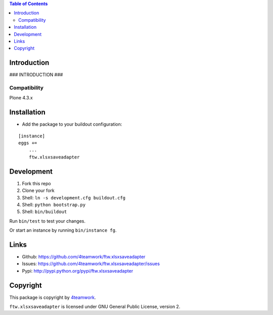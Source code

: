 .. contents:: Table of Contents


Introduction
============

### INTRODUCTION ###

Compatibility
-------------

Plone 4.3.x


Installation
============

- Add the package to your buildout configuration:

::

    [instance]
    eggs +=
        ...
        ftw.xlsxsaveadapter


Development
===========

1. Fork this repo
2. Clone your fork
3. Shell: ``ln -s development.cfg buildout.cfg``
4. Shell: ``python bootstrap.py``
5. Shell: ``bin/buildout``

Run ``bin/test`` to test your changes.

Or start an instance by running ``bin/instance fg``.


Links
=====

- Github: https://github.com/4teamwork/ftw.xlsxsaveadapter
- Issues: https://github.com/4teamwork/ftw.xlsxsaveadapter/issues
- Pypi: http://pypi.python.org/pypi/ftw.xlsxsaveadapter


Copyright
=========

This package is copyright by `4teamwork <http://www.4teamwork.ch/>`_.

``ftw.xlsxsaveadapter`` is licensed under GNU General Public License, version 2.
